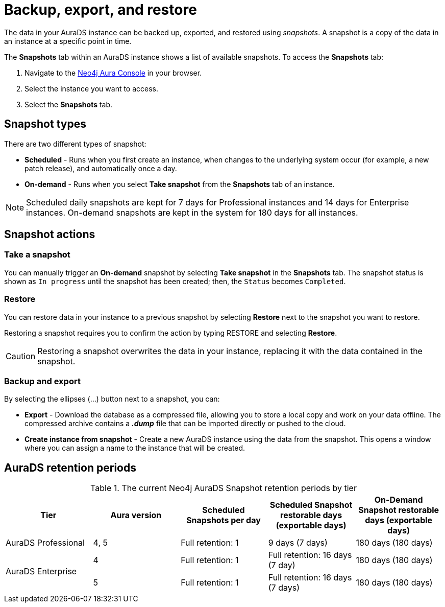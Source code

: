 [[aurads-backup-restore-export]]
= Backup, export, and restore
:description: This page describes how to backup, export and restore your data from a snapshot.

The data in your AuraDS instance can be backed up, exported, and restored using _snapshots_.
A snapshot is a copy of the data in an instance at a specific point in time.

The *Snapshots* tab within an AuraDS instance shows a list of available snapshots.
To access the *Snapshots* tab:

. Navigate to the https://console.neo4j.io/?product=aura-ds[Neo4j Aura Console^] in your browser.
. Select the instance you want to access.
. Select the *Snapshots* tab.

== Snapshot types

There are two different types of snapshot:

* *Scheduled* - Runs when you first create an instance, when changes to the underlying system occur (for example, a new patch release), and automatically once a day.
* *On-demand* - Runs when you select *Take snapshot* from the *Snapshots* tab of an instance.

[NOTE]
====
Scheduled daily snapshots are kept for 7 days for Professional instances and 14 days for Enterprise instances.
On-demand snapshots are kept in the system for 180 days for all instances.
====

== Snapshot actions

=== Take a snapshot

You can manually trigger an *On-demand* snapshot by selecting *Take snapshot* in the *Snapshots* tab.
The snapshot status is shown as `In progress` until the snapshot has been created; then, the `Status` becomes `Completed`.

=== Restore

You can restore data in your instance to a previous snapshot by selecting *Restore* next to the snapshot you want to restore.

Restoring a snapshot requires you to confirm the action by typing RESTORE and selecting *Restore*. 

[CAUTION]
====
Restoring a snapshot overwrites the data in your instance, replacing it with the data contained in the snapshot.
====

=== Backup and export

By selecting the ellipses (...) button next to a snapshot, you can:

* *Export* - Download the database as a compressed file, allowing you to store a local copy and work on your data offline.
The compressed archive contains a *_.dump_* file that can be imported directly or pushed to the cloud.
* *Create instance from snapshot* - Create a new AuraDS instance using the data from the snapshot.
This opens a window where you can assign a name to the instance that will be created.

== AuraDS retention periods

.The current Neo4j AuraDS Snapshot retention periods by tier
[cols="1,1,1,1,1", options="header"]
|===
|Tier |Aura version |Scheduled Snapshots per day |Scheduled Snapshot restorable days
(exportable days) |On-Demand Snapshot restorable days
(exportable days)

| AuraDS Professional
| 4, 5
| Full retention: 1
| 9 days (7 days)
| 180 days (180 days)

.2+| AuraDS Enterprise
| 4
| Full retention: 1
| Full retention: 16 days (7 day)
| 180 days (180 days)

| 5
| Full retention: 1
| Full retention: 16 days (7 days)
| 180 days (180 days)
|===

